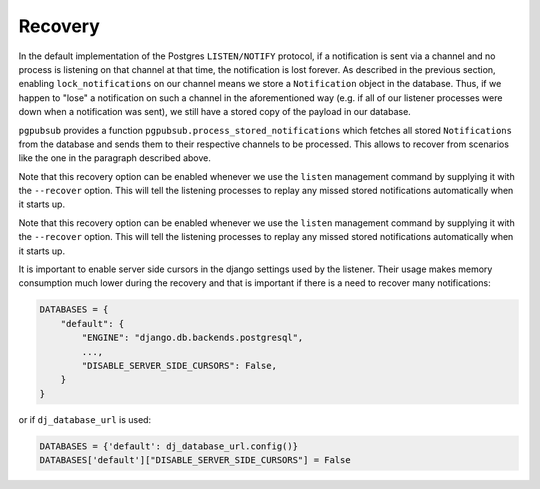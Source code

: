 .. _recovery:

Recovery
========

In the default implementation of the Postgres ``LISTEN/NOTIFY`` protocol, if a notification
is sent via a channel and no process is listening on that channel at that time, the
notification is lost forever. As described in the previous section,
enabling ``lock_notifications`` on our channel means we store a ``Notification`` object
in the database. Thus, if we happen to "lose" a notification on such a channel in the
aforementioned way (e.g. if all of our listener processes were down when a notification was sent), we still have a stored copy
of the payload in our database.

``pgpubsub`` provides a function ``pgpubsub.process_stored_notifications`` which fetches
all stored ``Notifications`` from the database and sends them to their respective channels
to be processed. This allows to recover from scenarios like the one in the paragraph described
above.

Note that this recovery option can be enabled whenever we use the ``listen`` management command
by supplying it with the ``--recover`` option. This will tell the listening processes to replay
any missed stored notifications automatically when it starts up.


Note that this recovery option can be enabled whenever we use the ``listen`` management command
by supplying it with the ``--recover`` option. This will tell the listening processes to replay
any missed stored notifications automatically when it starts up.

It is important to enable server side cursors in the django settings used by
the listener. Their usage makes memory consumption much lower during the
recovery and that is important if there is a need to recover many notifications:

.. code-block:: python

    DATABASES = {
        "default": {
            "ENGINE": "django.db.backends.postgresql",
            ...,
            "DISABLE_SERVER_SIDE_CURSORS": False,
        }
    }


or if ``dj_database_url`` is used:

.. code-block:: python

    DATABASES = {'default': dj_database_url.config()}
    DATABASES['default']["DISABLE_SERVER_SIDE_CURSORS"] = False
